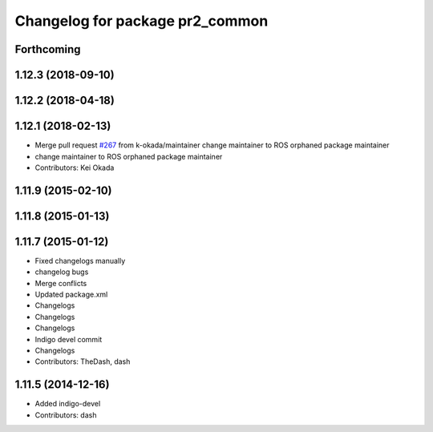 ^^^^^^^^^^^^^^^^^^^^^^^^^^^^^^^^
Changelog for package pr2_common
^^^^^^^^^^^^^^^^^^^^^^^^^^^^^^^^

Forthcoming
-----------

1.12.3 (2018-09-10)
-------------------

1.12.2 (2018-04-18)
-------------------

1.12.1 (2018-02-13)
-------------------
* Merge pull request `#267 <https://github.com/pr2/pr2_common/issues/267>`_ from k-okada/maintainer
  change maintainer to ROS orphaned package maintainer
* change maintainer to ROS orphaned package maintainer
* Contributors: Kei Okada

1.11.9 (2015-02-10)
-------------------

1.11.8 (2015-01-13)
-------------------

1.11.7 (2015-01-12)
-------------------
* Fixed changelogs manually
* changelog bugs
* Merge conflicts
* Updated package.xml
* Changelogs
* Changelogs
* Changelogs
* Indigo devel commit
* Changelogs
* Contributors: TheDash, dash

1.11.5 (2014-12-16)
-------------------
* Added indigo-devel
* Contributors: dash
